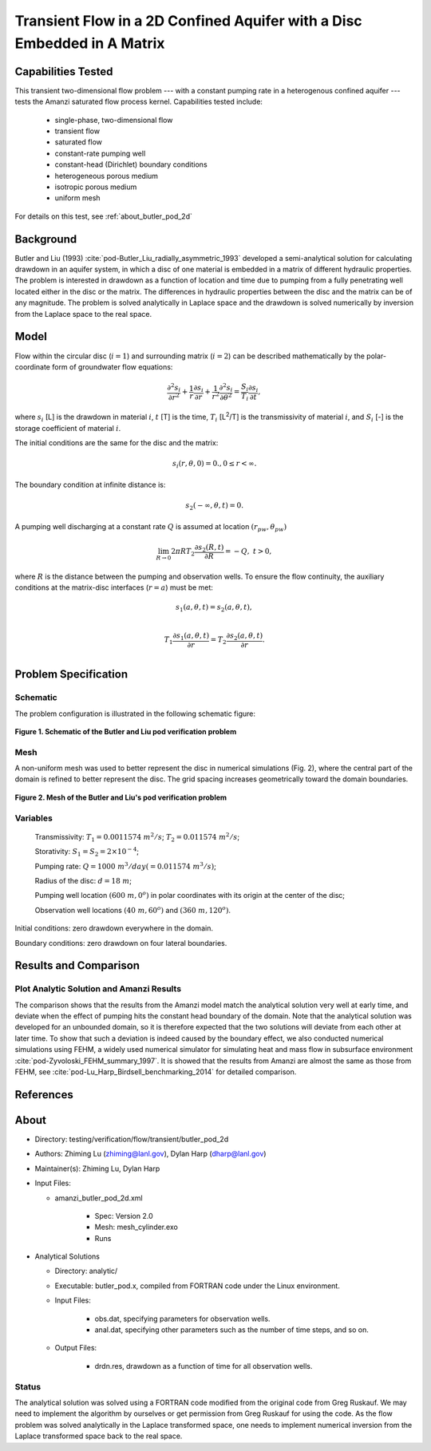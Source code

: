 Transient Flow in a 2D Confined Aquifer with a Disc Embedded in A Matrix
========================================================================

Capabilities Tested
-------------------

This transient two-dimensional flow problem --- with a constant pumping rate in a heterogenous confined aquifer --- tests the Amanzi saturated flow process kernel. 
Capabilities tested include:

  * single-phase, two-dimensional flow
  * transient flow
  * saturated flow
  * constant-rate pumping well
  * constant-head (Dirichlet) boundary conditions
  * heterogeneous porous medium
  * isotropic porous medium
  * uniform mesh

For details on this test, see :ref:`about_butler_pod_2d`


Background
----------

Butler and Liu (1993) :cite:`pod-Butler_Liu_radially_asymmetric_1993` developed a semi-analytical solution for calculating drawdown in an aquifer system, in which a disc of one material is embedded in a matrix of different hydraulic properties. The problem is interested in drawdown as a function of location and time due to pumping from a fully penetrating well located either in the disc or the matrix. The differences in hydraulic properties between the disc and the matrix can be of any magnitude. The problem is solved analytically in Laplace space and the drawdown is solved numerically by inversion from the Laplace space to the real space.


Model
-----

Flow within the circular disc (:math:`i =1`) and surrounding matrix (:math:`i =2`)  can be described mathematically by the polar-coordinate form of groundwater flow equations: 

.. math:: \frac{\partial ^2 s_i}{\partial r^2} 
   + \frac{1}{r} \frac{\partial s_i}{\partial r} 
   + \frac{1}{r^2} \frac{\partial^2 s_i}{\partial \theta^2} 
   = \frac{S_i}{T_i} \frac{\partial s_i}{\partial t},

where 
:math:`s_i` [L] is the drawdown in material :math:`i`,
:math:`t` [T] is the time,
:math:`T_i` [L\ :sup:`2`\/T] is the transmissivity of material :math:`i`, and
:math:`S_i` [-] is the storage coefficient of material :math:`i`.

The initial conditions are the same for the disc and the matrix:

.. math:: s_i(r, \theta,0) =0.,  0 \le r < \infty.

The boundary condition at infinite distance is:

.. math::    s_2(-\infty, \theta, t) =  0.

A pumping well discharging at a constant rate :math:`Q` is assumed at location :math:`(r_{pw}, \theta_{pw})`

.. math:: \lim_{R \rightarrow 0} 2 \pi R T_2 \frac{\partial s_2(R,t)}{\partial R} = -Q,\;\; t>0,

where :math:`R` is the distance between the pumping and observation wells. To ensure the flow continuity, the auxiliary conditions at the matrix-disc interfaces (:math:`r = a`) must be met:

.. math::      s_1(a,\theta,t) = s_2(a,\theta,t),\\
.. math::      T_1\frac{\partial s_1(a,\theta,t)}{\partial r} = T_2\frac{\partial s_2(a,\theta,t)}{\partial r}.\\


Problem Specification
---------------------

Schematic
~~~~~~~~~

The problem configuration is illustrated in the following schematic figure:

.. figure:: schematic/butler_pod_schematic.jpg
    :figclass: align-center
    :width: 600 px

    **Figure 1. Schematic of the Butler and Liu pod verification problem**


Mesh
~~~~

A non-uniform mesh was used to better represent the disc in numerical simulations (Fig. 2), where the central part of the domain is refined to better represent the disc. The grid spacing increases geometrically toward the domain boundaries.

.. figure:: pod_mesh.jpg
    :figclass: align-center
    :width: 600 px

    **Figure 2. Mesh of the Butler and Liu's pod verification problem**


Variables
~~~~~~~~~

	Transmissivity: :math:`\;\; T_1 = 0.0011574 \; m^{2}/s`; :math:`T_2 = 0.011574 \;m^{2}/s`;

	Storativity: :math:`\;\; S_1 = S_2 = 2\times 10^{-4}`;

	Pumping rate: :math:`\;\; Q = 1000 \;m^{3} /day (= 0.011574 \;m^{3} /s)`;

	Radius of the disc: :math:`\;\; d = 18 \;m`;

	Pumping well location :math:`\;\; (600 \;m, 0^o)` in polar coordinates with its origin at the center of the disc;

	Observation well locations :math:`\;\; (40\; m, 60^o)` and :math:`(360 \; m, 120^o)`.

Initial conditions: zero drawdown everywhere in the domain.

Boundary conditions: zero drawdown on four lateral boundaries.


Results and Comparison
----------------------

.. _Plot_ButlerPod2D:

Plot  Analytic Solution and Amanzi Results
~~~~~~~~~~~~~~~~~~~~~~~~~~~~~~~~~~~~~~~~~~~~~~~~~~~~~

.. plot:: amanzi_butler_pod_2d.py
   :align: center


The comparison shows that the results from the Amanzi model match the analytical solution very well at early time, and deviate when the effect of pumping hits the constant head boundary of the domain. Note that the analytical solution was developed for an unbounded domain, so it is therefore expected that the two solutions will deviate from each other at later time.
To show that such a deviation is indeed caused by the boundary effect, we also conducted numerical simulations using
FEHM, a widely used numerical simulator for simulating heat and mass flow in subsurface environment :cite:`pod-Zyvoloski_FEHM_summary_1997`. It is showed that the results from Amanzi are almost the same as those from FEHM, see :cite:`pod-Lu_Harp_Birdsell_benchmarking_2014` for detailed comparison.


References
----------

.. bibliography:: /bib/ascem.bib
   :filter: docname in docnames
   :style:  alpha
   :keyprefix: pod-


.. _about_butler_pod_2d:

About
-----

* Directory: testing/verification/flow/transient/butler_pod_2d


* Authors:  Zhiming Lu (zhiming@lanl.gov),  Dylan Harp (dharp@lanl.gov)

* Maintainer(s):  Zhiming Lu,  Dylan Harp

* Input Files:

  * amanzi_butler_pod_2d.xml

     * Spec: Version 2.0
     * Mesh: mesh_cylinder.exo
     * Runs

* Analytical Solutions

  * Directory: analytic/

  * Executable: butler_pod.x, compiled from FORTRAN code under the Linux environment.

  * Input Files:

     * obs.dat,  specifying parameters for observation wells.
     * anal.dat, specifying other parameters such as the number of time steps, and so on.

  * Output Files:

     * drdn.res,  drawdown as a function of time for all observation wells.


Status
~~~~~~

The analytical solution was solved using a FORTRAN code modified from the original code from Greg Ruskauf.
We may need to implement the algorithm by ourselves or get permission from Greg Ruskauf for using the code.
As the flow problem was solved analytically in the Laplace transformed space, one needs to implement
numerical inversion from the Laplace transformed space back to the real space.

